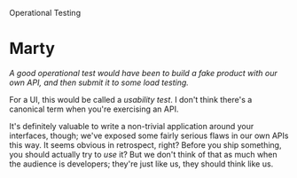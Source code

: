 Operational Testing

#+OPTIONS: num:nil toc:nil author:nil timestamp:nil creator:nil

* Post                                                             :noexport:
  /Operational testing: Why is operational testing important? What specific types of problems can be found using an operational test approach? Discuss a specific real-life example of a fault that could have been discovered during operational testing but wasn’t discovered until it was used in the field. How could this problem have been averted?/

  Operational testing is important because of the different aspects of the system it tests.  For
  example, there is often no substitute for production data when exposing certain kinds of issues.
  You can try to simulate a production environment, but there will always be differences from the
  real thing.  One specific example would be a bug that only occurs after the millionth record is
  entered, from Atlanta, while the backup is running.

  Also, regardless of how good your pre-release testing is, issues will still occur.  Doing
  operational testing means that your system is better instrumented for diagnosing and finding
  problems, even in a production environment, so you get the added benefit of using your testing
  tools to directly help in fixing a customer's issue.

  We've had some issues like this with per-user settings.  We try to handle both Unicode paths and
  networked home directories, but mixing the two can be problematic at times, and there were several
  issues that cropped up with a complicated Active Directory network in Japan.  If we were to have
  replicated this kind of issue locally, we would need to triple the size of our test team, and have
  expertise in setting up mixed Windows and Mac networks in exactly the ways our system breaks.


* Kooth / Jason / Kooth                                            :noexport:
  /[...] especially when the system testing did not detect it./

  This is a good point.  While it's a great goal to have all your testing hit the system from
  different angles, it's good to have some redundancy for those cases where your /tests/ have bugs
  in them.

* Matt / Manny                                                     :noexport:
  /Do you think this type of problem is more or less likely to occur in custom-developed software
  (as opposed to shrink-wrap software?)/

  It's more probable that a shrink-wrap system will encounter an environment in which it will not
  function properly.  This is simply sheer numbers; if you design a system for one environment,
  there is a probability /P/ that the target environment will expose some defect.  For a shrink-wrap
  system, /P/ might be smaller because the system is designed for a wider range of environments, but
  the number of installations is higher as well.

  These problems are harder to fix in shrink-wrap software as well.  In custom software, you only
  have to worry about one environment, one data set.  You can fix the problem around what the
  customer's installation actually is.  In the shrink-wrap situation, fixing this type of issue
  involves doing the right thing in /every/ situation, not just the one that exposed the problem.

  

* Marty
  /A good operational test would have been to build a fake product with our own API, and then submit
  it to some load testing./

  For a UI, this would be called a /usability test/.  I don't think there's a canonical term when
  you're exercising an API.

  It's definitely valuable to write a non-trivial application around your interfaces, though; we've
  exposed some fairly serious flaws in our own APIs this way.  It seems obvious in retrospect,
  right?  Before you ship something, you should actually try to /use/ it?  But we don't think of
  that as much when the audience is developers; they're just like us, they should think like us.
